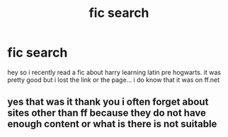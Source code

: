 #+TITLE: fic search

* fic search
:PROPERTIES:
:Author: harhus
:Score: 3
:DateUnix: 1376677086.0
:DateShort: 2013-Aug-16
:END:
hey so i recently read a fic about harry learning latin pre hogwarts. it was pretty good but i lost the link or the page... i do know that it was on ff.net


** yes that was it thank you i often forget about sites other than ff because they do not have enough content or what is there is not suitable
:PROPERTIES:
:Author: harhus
:Score: 1
:DateUnix: 1376804741.0
:DateShort: 2013-Aug-18
:END:
